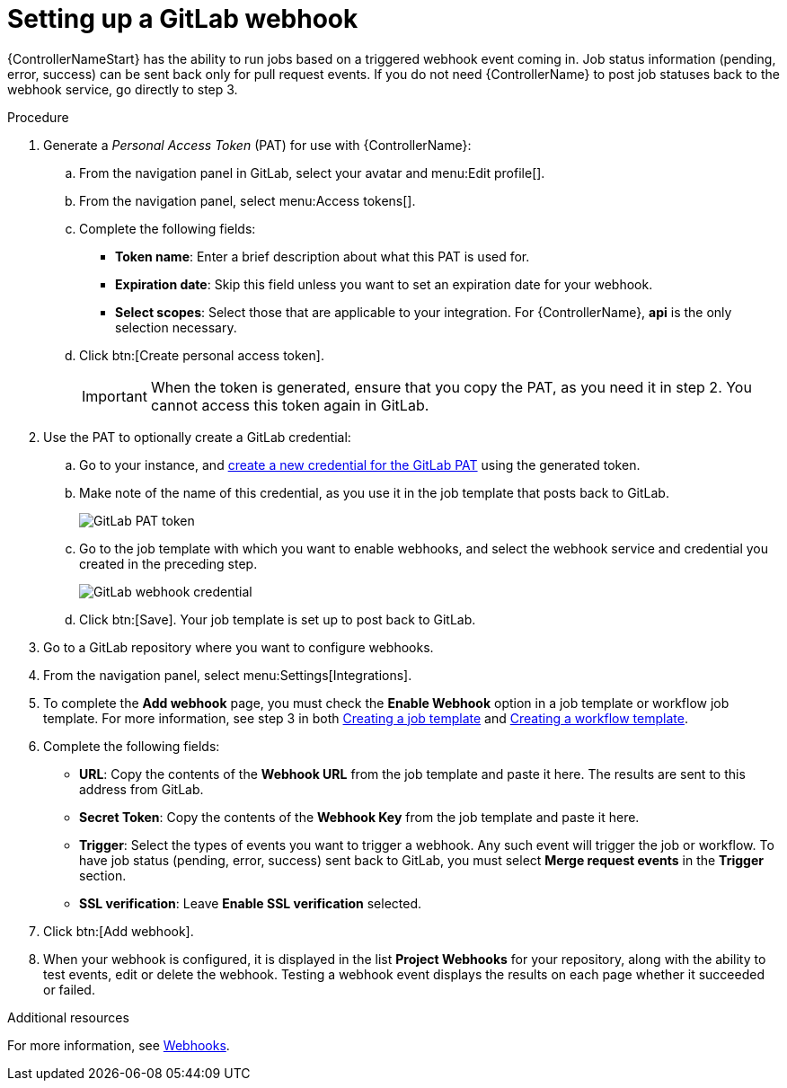 [id="controller-set-up-gitlab-webhook"]

= Setting up a GitLab webhook

{ControllerNameStart} has the ability to run jobs based on a triggered webhook event coming in. 
Job status information (pending, error, success) can be sent back only for pull request events. 
If you do not need {ControllerName} to post job statuses back to the webhook service, go directly to step 3.

.Procedure
. Generate a _Personal Access Token_ (PAT) for use with {ControllerName}:
.. From the navigation panel in GitLab, select your avatar and menu:Edit profile[].
.. From the navigation panel, select menu:Access tokens[].
.. Complete the following fields:
* *Token name*: Enter a brief description about what this PAT is used for.
* *Expiration date*: Skip this field unless you want to set an expiration date for your webhook.
* *Select scopes*: Select those that are applicable to your integration. 
For {ControllerName}, *api* is the only selection necessary.
.. Click btn:[Create personal access token].
+
[IMPORTANT]
====
When the token is generated, ensure that you copy the PAT, as you need it in step 2. 
You cannot access this token again in GitLab.
====
+
. Use the PAT to optionally create a GitLab credential:
.. Go to your instance, and xref:ref-controller-credential-gitLab-pat[create a new credential for the GitLab PAT] using the generated token.
.. Make note of the name of this credential, as you use it in the job template that posts back to GitLab.
+
image::ug-webhooks-create-credential-gitlab-PAT-token.png[GitLab PAT token]
+
.. Go to the job template with which you want to enable webhooks, and select the webhook service and credential you created in the preceding step.
+
image::ug-gitlab-webhook-credential.png[GitLab webhook credential]
+
.. Click btn:[Save]. Your job template is set up to post back to GitLab.
. Go to a GitLab repository where you want to configure webhooks.
. From the navigation panel, select menu:Settings[Integrations].
. To complete the *Add webhook* page, you must check the *Enable Webhook* option in a job template or workflow job template. 
For more information, see step 3 in both xref:controller-create-job-template[Creating a job template] and xref:controller-create-workflow-template[Creating a workflow template].
. Complete the following fields:
* *URL*: Copy the contents of the *Webhook URL* from the job template and paste it here.
The results are sent to this address from GitLab.
* *Secret Token*: Copy the contents of the *Webhook Key* from the job template and paste it here.
* *Trigger*: Select the types of events you want to trigger a webhook. 
Any such event will trigger the job or workflow. 
To have job status (pending, error, success) sent back to GitLab, you must select *Merge request events* in the *Trigger* section.
* *SSL verification*: Leave *Enable SSL verification* selected.
. Click btn:[Add webhook].
. When your webhook is configured, it is displayed in the list *Project Webhooks* for your repository, along with the ability to test events, edit or delete the webhook. 
Testing a webhook event displays the results on each page whether it succeeded or failed.

.Additional resources
For more information, see link:https://docs.gitlab.com/ee/user/project/integrations/webhooks.html[Webhooks].
